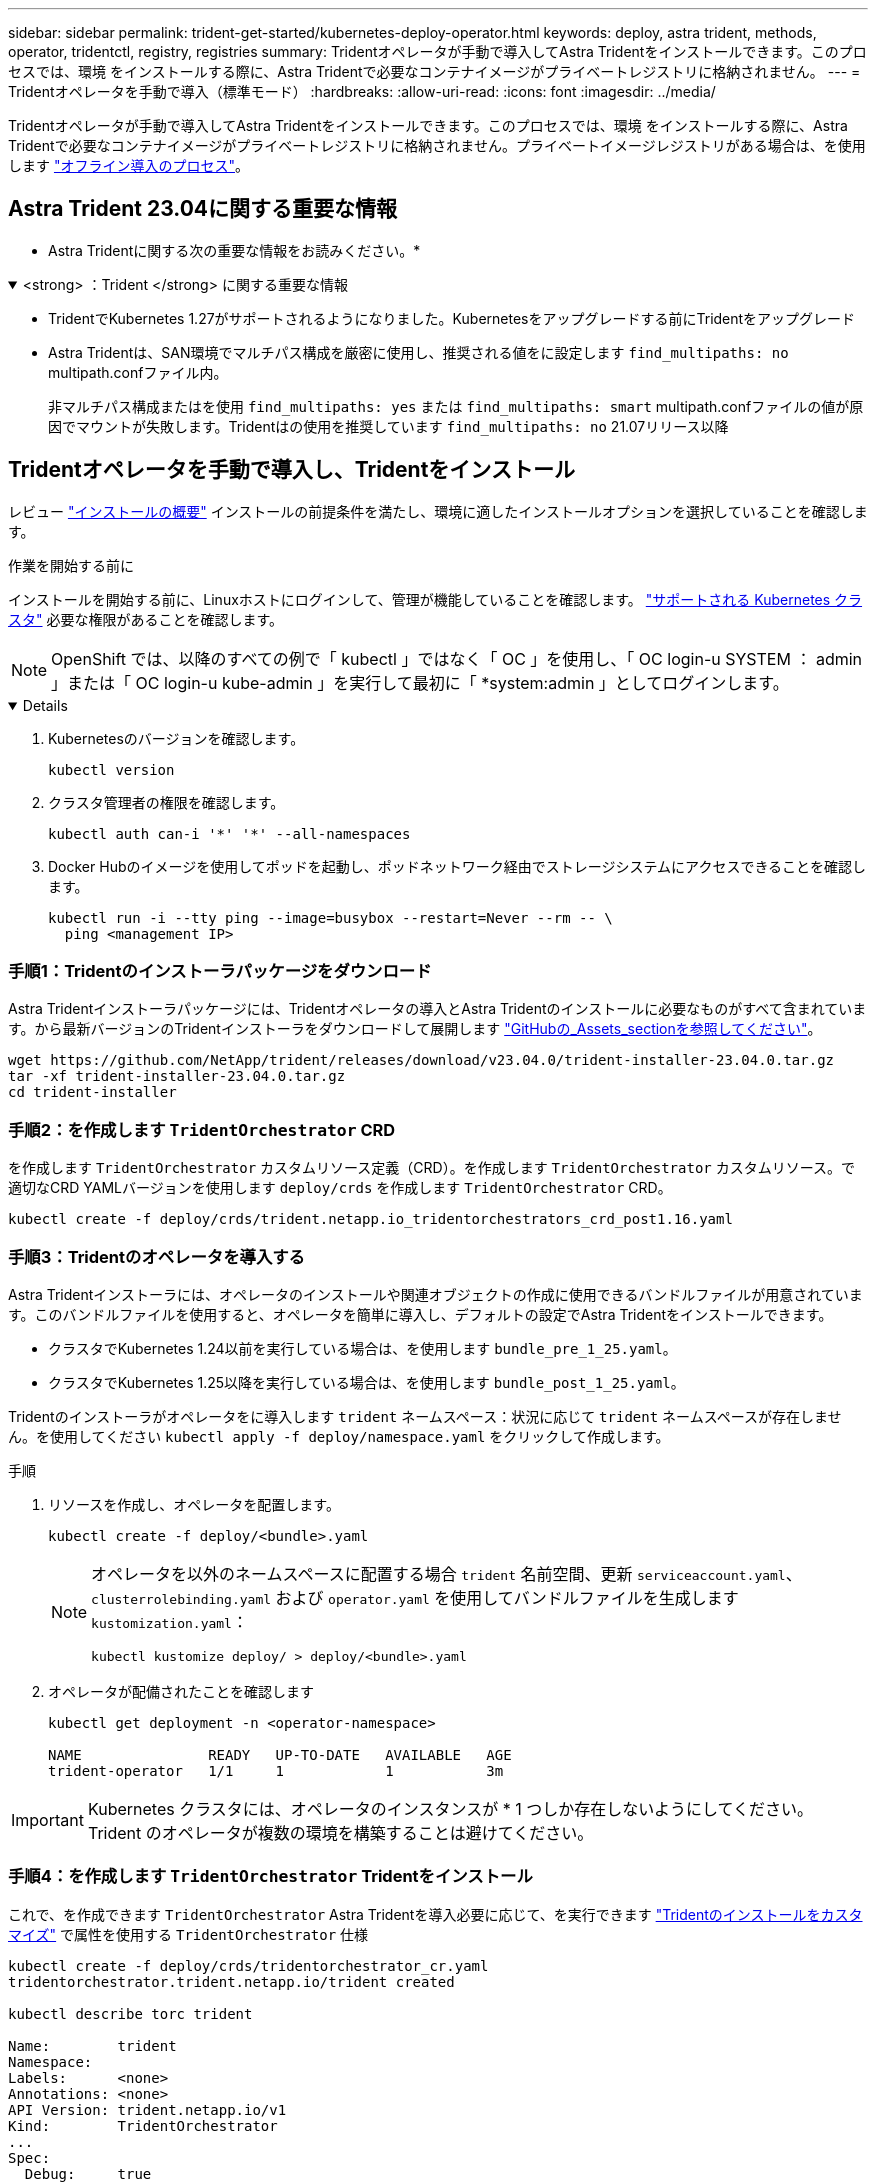 ---
sidebar: sidebar 
permalink: trident-get-started/kubernetes-deploy-operator.html 
keywords: deploy, astra trident, methods, operator, tridentctl, registry, registries 
summary: Tridentオペレータが手動で導入してAstra Tridentをインストールできます。このプロセスでは、環境 をインストールする際に、Astra Tridentで必要なコンテナイメージがプライベートレジストリに格納されません。 
---
= Tridentオペレータを手動で導入（標準モード）
:hardbreaks:
:allow-uri-read: 
:icons: font
:imagesdir: ../media/


[role="lead"]
Tridentオペレータが手動で導入してAstra Tridentをインストールできます。このプロセスでは、環境 をインストールする際に、Astra Tridentで必要なコンテナイメージがプライベートレジストリに格納されません。プライベートイメージレジストリがある場合は、を使用します link:kubernetes-deploy-operator-mirror.html["オフライン導入のプロセス"]。



== Astra Trident 23.04に関する重要な情報

* Astra Tridentに関する次の重要な情報をお読みください。*

.<strong> ：Trident </strong> に関する重要な情報
[%collapsible%open]
====
* TridentでKubernetes 1.27がサポートされるようになりました。Kubernetesをアップグレードする前にTridentをアップグレード
* Astra Tridentは、SAN環境でマルチパス構成を厳密に使用し、推奨される値をに設定します `find_multipaths: no` multipath.confファイル内。
+
非マルチパス構成またはを使用 `find_multipaths: yes` または `find_multipaths: smart` multipath.confファイルの値が原因でマウントが失敗します。Tridentはの使用を推奨しています `find_multipaths: no` 21.07リリース以降



====


== Tridentオペレータを手動で導入し、Tridentをインストール

レビュー link:../trident-get-started/kubernetes-deploy.html["インストールの概要"] インストールの前提条件を満たし、環境に適したインストールオプションを選択していることを確認します。

.作業を開始する前に
インストールを開始する前に、Linuxホストにログインして、管理が機能していることを確認します。 link:requirements.html["サポートされる Kubernetes クラスタ"^] 必要な権限があることを確認します。


NOTE: OpenShift では、以降のすべての例で「 kubectl 」ではなく「 OC 」を使用し、「 OC login-u SYSTEM ： admin 」または「 OC login-u kube-admin 」を実行して最初に「 *system:admin 」としてログインします。

[%collapsible%open]
====
. Kubernetesのバージョンを確認します。
+
[listing]
----
kubectl version
----
. クラスタ管理者の権限を確認します。
+
[listing]
----
kubectl auth can-i '*' '*' --all-namespaces
----
. Docker Hubのイメージを使用してポッドを起動し、ポッドネットワーク経由でストレージシステムにアクセスできることを確認します。
+
[listing]
----
kubectl run -i --tty ping --image=busybox --restart=Never --rm -- \
  ping <management IP>
----


====


=== 手順1：Tridentのインストーラパッケージをダウンロード

Astra Tridentインストーラパッケージには、Tridentオペレータの導入とAstra Tridentのインストールに必要なものがすべて含まれています。から最新バージョンのTridentインストーラをダウンロードして展開します link:https://github.com/NetApp/trident/releases/latest["GitHubの_Assets_sectionを参照してください"^]。

[listing]
----
wget https://github.com/NetApp/trident/releases/download/v23.04.0/trident-installer-23.04.0.tar.gz
tar -xf trident-installer-23.04.0.tar.gz
cd trident-installer
----


=== 手順2：を作成します `TridentOrchestrator` CRD

を作成します `TridentOrchestrator` カスタムリソース定義（CRD）。を作成します `TridentOrchestrator` カスタムリソース。で適切なCRD YAMLバージョンを使用します `deploy/crds` を作成します `TridentOrchestrator` CRD。

[listing]
----
kubectl create -f deploy/crds/trident.netapp.io_tridentorchestrators_crd_post1.16.yaml
----


=== 手順3：Tridentのオペレータを導入する

Astra Tridentインストーラには、オペレータのインストールや関連オブジェクトの作成に使用できるバンドルファイルが用意されています。このバンドルファイルを使用すると、オペレータを簡単に導入し、デフォルトの設定でAstra Tridentをインストールできます。

* クラスタでKubernetes 1.24以前を実行している場合は、を使用します `bundle_pre_1_25.yaml`。
* クラスタでKubernetes 1.25以降を実行している場合は、を使用します `bundle_post_1_25.yaml`。


Tridentのインストーラがオペレータをに導入します `trident` ネームスペース：状況に応じて `trident` ネームスペースが存在しません。を使用してください `kubectl apply -f deploy/namespace.yaml` をクリックして作成します。

.手順
. リソースを作成し、オペレータを配置します。
+
[listing]
----
kubectl create -f deploy/<bundle>.yaml
----
+
[NOTE]
====
オペレータを以外のネームスペースに配置する場合 `trident` 名前空間、更新 `serviceaccount.yaml`、 `clusterrolebinding.yaml` および `operator.yaml` を使用してバンドルファイルを生成します `kustomization.yaml`：

[listing]
----
kubectl kustomize deploy/ > deploy/<bundle>.yaml
----
====
. オペレータが配備されたことを確認します
+
[listing]
----
kubectl get deployment -n <operator-namespace>

NAME               READY   UP-TO-DATE   AVAILABLE   AGE
trident-operator   1/1     1            1           3m
----



IMPORTANT: Kubernetes クラスタには、オペレータのインスタンスが * 1 つしか存在しないようにしてください。Trident のオペレータが複数の環境を構築することは避けてください。



=== 手順4：を作成します `TridentOrchestrator` Tridentをインストール

これで、を作成できます `TridentOrchestrator` Astra Tridentを導入必要に応じて、を実行できます link:kubernetes-customize-deploy.html["Tridentのインストールをカスタマイズ"] で属性を使用する `TridentOrchestrator` 仕様

[listing]
----
kubectl create -f deploy/crds/tridentorchestrator_cr.yaml
tridentorchestrator.trident.netapp.io/trident created

kubectl describe torc trident

Name:        trident
Namespace:
Labels:      <none>
Annotations: <none>
API Version: trident.netapp.io/v1
Kind:        TridentOrchestrator
...
Spec:
  Debug:     true
  Namespace: trident
Status:
  Current Installation Params:
    IPv6:                      false
    Autosupport Hostname:
    Autosupport Image:         netapp/trident-autosupport:23.04
    Autosupport Proxy:
    Autosupport Serial Number:
    Debug:                     true
    Image Pull Secrets:
    Image Registry:
    k8sTimeout:           30
    Kubelet Dir:          /var/lib/kubelet
    Log Format:           text
    Silence Autosupport:  false
    Trident Image:        netapp/trident:23.04.0
  Message:                  Trident installed  Namespace:                trident
  Status:                   Installed
  Version:                  v23.04.0
Events:
    Type Reason Age From Message ---- ------ ---- ---- -------Normal
    Installing 74s trident-operator.netapp.io Installing Trident Normal
    Installed 67s trident-operator.netapp.io Trident installed
----


== インストールを確認します。

インストールを確認するには、いくつかの方法があります。



=== を使用します `TridentOrchestrator` ステータス

のステータス `TridentOrchestrator` インストールが正常に完了したかどうかを示し、インストールされているTridentのバージョンが表示されます。インストール中、のステータス `TridentOrchestrator` からの変更 `Installing` 終了： `Installed`。を確認した場合は `Failed` ステータスとオペレータは単独で回復できません。 link:../troubleshooting.html["ログをチェックしてください"]。

[cols="2"]
|===
| ステータス | 説明 


| インストール中です | オペレータは、この「 TridentOrchestrator 」 CR を使用して Astra Trident をインストールしています。 


| インストール済み | Astra Trident のインストールが完了しました。 


| アンインストール中です | オペレータは 'stra Trident をアンインストールしていますこれは 'pec.uninstall=true だからです 


| アンインストール済み | Astra Trident がアンインストールされました。 


| 失敗しました | オペレータは Astra Trident をインストール、パッチ適用、更新、またはアンインストールできませんでした。オペレータはこの状態からのリカバリを自動的に試みます。この状態が解消されない場合は、トラブルシューティングが必要です。 


| 更新中です | オペレータが既存のインストールを更新しています。 


| エラー | 「 TridentOrchestrator 」は使用されません。別のファイルがすでに存在します。 
|===


=== ポッドの作成ステータスを使用する

作成したポッドのステータスを確認することで、Astra Tridentのインストールが完了したかどうかを確認できます。

[listing]
----
kubectl get pods -n trident

NAME                                       READY   STATUS    RESTARTS   AGE
trident-controller-7d466bf5c7-v4cpw        6/6     Running   0           1m
trident-node-linux-mr6zc                   2/2     Running   0           1m
trident-node-linux-xrp7w                   2/2     Running   0           1m
trident-node-linux-zh2jt                   2/2     Running   0           1m
trident-operator-766f7b8658-ldzsv          1/1     Running   0           3m
----


=== を使用します `tridentctl`

を使用できます `tridentctl` インストールされているAstra Tridentのバージョンを確認します。

[listing]
----
./tridentctl -n trident version

+----------------+----------------+
| SERVER VERSION | CLIENT VERSION |
+----------------+----------------+
| 23.04.0        | 23.04.0        |
+----------------+----------------+
----


== 次のステップ

できるようになりました。 link:kubernetes-postdeployment.html["バックエンドとストレージクラスを作成し、ボリュームをプロビジョニングして、ポッドにボリュームをマウントします"]。
